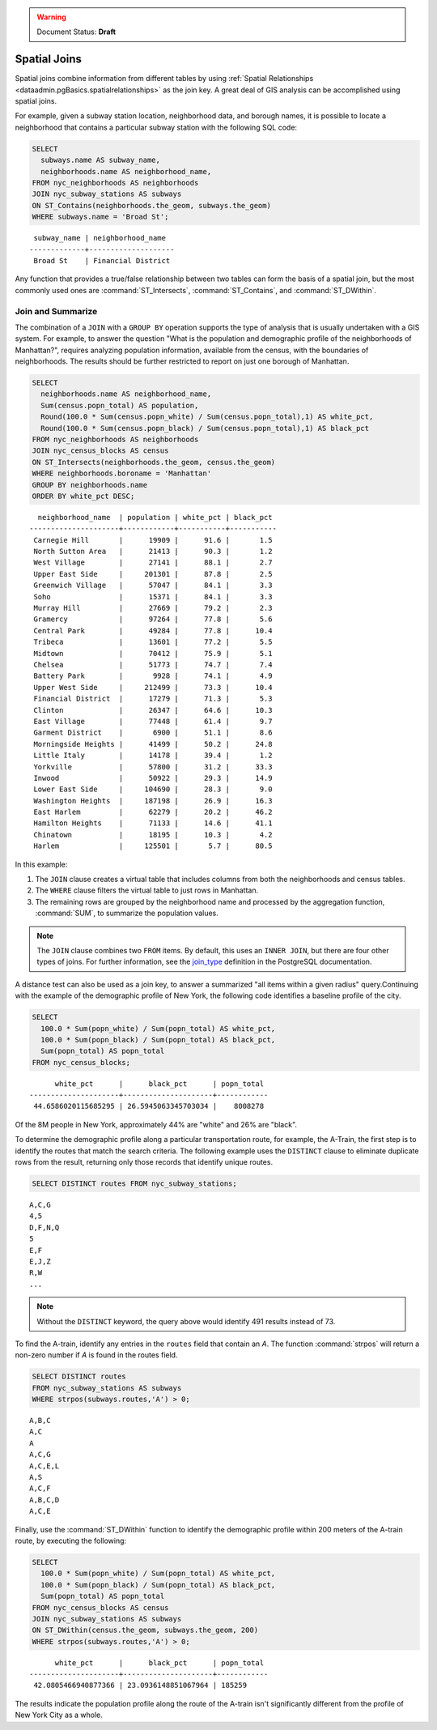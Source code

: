 .. _dataadmin.pgBasics.joins:

.. warning:: Document Status: **Draft**

Spatial Joins
=============

Spatial joins combine information from different tables by using :ref:`Spatial Relationships <dataadmin.pgBasics.spatialrelationships>` as the join key. A great deal of GIS analysis can be accomplished using spatial joins.

For example, given a subway station location, neighborhood data, and borough names, it is possible to locate a neighborhood that contains a particular subway station with the following SQL code:

.. code-block:: sql

  SELECT 
    subways.name AS subway_name, 
    neighborhoods.name AS neighborhood_name, 
  FROM nyc_neighborhoods AS neighborhoods
  JOIN nyc_subway_stations AS subways
  ON ST_Contains(neighborhoods.the_geom, subways.the_geom)
  WHERE subways.name = 'Broad St';

:: 

   subway_name | neighborhood_name  
  -------------+--------------------
   Broad St    | Financial District 

Any function that provides a true/false relationship between two tables can form the basis of a spatial join, but the most commonly used ones are :command:`ST_Intersects`, :command:`ST_Contains`, and :command:`ST_DWithin`.

Join and Summarize
------------------

The combination of a ``JOIN`` with a ``GROUP BY`` operation supports the type of analysis that is usually undertaken with a GIS system. For example, to answer the question "What is the population and demographic profile of the neighborhoods of Manhattan?", requires analyzing population information, available from the census, with the boundaries of neighborhoods. The results should be further restricted to report on just one borough of Manhattan. 

.. code-block:: sql

  SELECT 
    neighborhoods.name AS neighborhood_name, 
    Sum(census.popn_total) AS population,
    Round(100.0 * Sum(census.popn_white) / Sum(census.popn_total),1) AS white_pct,
    Round(100.0 * Sum(census.popn_black) / Sum(census.popn_total),1) AS black_pct
  FROM nyc_neighborhoods AS neighborhoods
  JOIN nyc_census_blocks AS census
  ON ST_Intersects(neighborhoods.the_geom, census.the_geom)
  WHERE neighborhoods.boroname = 'Manhattan'
  GROUP BY neighborhoods.name
  ORDER BY white_pct DESC;

::

   neighborhood_name  | population | white_pct | black_pct 
 ---------------------+------------+-----------+-----------
  Carnegie Hill       |      19909 |      91.6 |       1.5
  North Sutton Area   |      21413 |      90.3 |       1.2
  West Village        |      27141 |      88.1 |       2.7
  Upper East Side     |     201301 |      87.8 |       2.5
  Greenwich Village   |      57047 |      84.1 |       3.3
  Soho                |      15371 |      84.1 |       3.3
  Murray Hill         |      27669 |      79.2 |       2.3
  Gramercy            |      97264 |      77.8 |       5.6
  Central Park        |      49284 |      77.8 |      10.4
  Tribeca             |      13601 |      77.2 |       5.5
  Midtown             |      70412 |      75.9 |       5.1
  Chelsea             |      51773 |      74.7 |       7.4
  Battery Park        |       9928 |      74.1 |       4.9
  Upper West Side     |     212499 |      73.3 |      10.4
  Financial District  |      17279 |      71.3 |       5.3
  Clinton             |      26347 |      64.6 |      10.3
  East Village        |      77448 |      61.4 |       9.7
  Garment District    |       6900 |      51.1 |       8.6
  Morningside Heights |      41499 |      50.2 |      24.8
  Little Italy        |      14178 |      39.4 |       1.2
  Yorkville           |      57800 |      31.2 |      33.3
  Inwood              |      50922 |      29.3 |      14.9
  Lower East Side     |     104690 |      28.3 |       9.0
  Washington Heights  |     187198 |      26.9 |      16.3
  East Harlem         |      62279 |      20.2 |      46.2
  Hamilton Heights    |      71133 |      14.6 |      41.1
  Chinatown           |      18195 |      10.3 |       4.2
  Harlem              |     125501 |       5.7 |      80.5


In this example:

#. The ``JOIN`` clause creates a virtual table that includes columns from both the neighborhoods and census tables. 
#. The ``WHERE`` clause filters the virtual table to just rows in Manhattan. 
#. The remaining rows are grouped by the neighborhood name and processed by the aggregation function, :command:`SUM`, to summarize the population values.

.. note:: 

   The ``JOIN`` clause combines two ``FROM`` items. By default, this uses an ``INNER JOIN``, but there are four other types of joins. For further information, see the `join_type <http://www.postgresql.org/docs/9.1/interactive/sql-select.html>`_ definition in the PostgreSQL documentation.

A distance test can also be used as a join key, to answer a summarized "all items within a given radius" query.Continuing with the example of the demographic profile of New York, the following code identifies a baseline profile of the city.

.. code-block:: sql

  SELECT 
    100.0 * Sum(popn_white) / Sum(popn_total) AS white_pct, 
    100.0 * Sum(popn_black) / Sum(popn_total) AS black_pct, 
    Sum(popn_total) AS popn_total
  FROM nyc_census_blocks;

:: 

        white_pct      |      black_pct      | popn_total 
  ---------------------+---------------------+------------
   44.6586020115685295 | 26.5945063345703034 |    8008278


Of the 8M people in New York, approximately 44% are "white" and 26% are "black". 

To determine the demographic profile along a particular transportation route, for example, the A-Train, the first step is to identify the routes that match the search criteria. The following example uses the ``DISTINCT`` clause to eliminate duplicate rows from the result, returning only those records that identify unique routes.

.. code-block:: sql

  SELECT DISTINCT routes FROM nyc_subway_stations;
  
:: 

 A,C,G
 4,5
 D,F,N,Q
 5
 E,F
 E,J,Z
 R,W
 ...

.. note::

   Without the ``DISTINCT`` keyword, the query above would identify 491 results instead of 73.
   
To find the A-train, identify any entries in the ``routes`` field that contain an *A*. The function :command:`strpos` will return a non-zero number if *A* is found in the routes field.

.. code-block:: sql

   SELECT DISTINCT routes 
   FROM nyc_subway_stations AS subways 
   WHERE strpos(subways.routes,'A') > 0;
   
::

  A,B,C
  A,C
  A
  A,C,G
  A,C,E,L
  A,S
  A,C,F
  A,B,C,D
  A,C,E
  
Finally, use the :command:`ST_DWithin` function to identify the demographic profile within 200 meters of the A-train route, by executing the following:

.. code-block:: sql

  SELECT 
    100.0 * Sum(popn_white) / Sum(popn_total) AS white_pct, 
    100.0 * Sum(popn_black) / Sum(popn_total) AS black_pct, 
    Sum(popn_total) AS popn_total
  FROM nyc_census_blocks AS census
  JOIN nyc_subway_stations AS subways
  ON ST_DWithin(census.the_geom, subways.the_geom, 200)
  WHERE strpos(subways.routes,'A') > 0;

::

        white_pct      |      black_pct      | popn_total 
  ---------------------+---------------------+------------
   42.0805466940877366 | 23.0936148851067964 | 185259

The results indicate the population profile along the route of the A-train isn't significantly different from the profile of New York City as a whole. 

